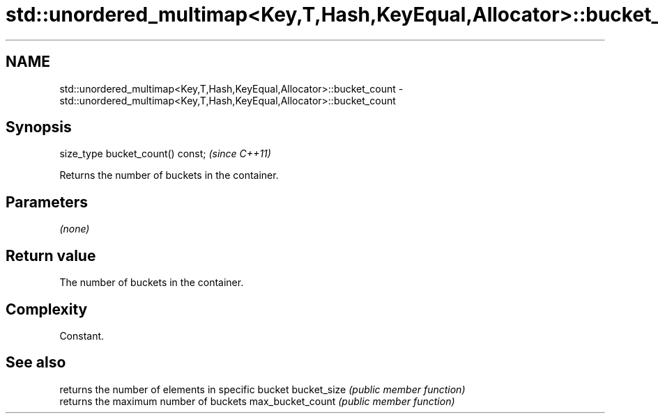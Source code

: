 .TH std::unordered_multimap<Key,T,Hash,KeyEqual,Allocator>::bucket_count 3 "2020.03.24" "http://cppreference.com" "C++ Standard Libary"
.SH NAME
std::unordered_multimap<Key,T,Hash,KeyEqual,Allocator>::bucket_count \- std::unordered_multimap<Key,T,Hash,KeyEqual,Allocator>::bucket_count

.SH Synopsis

size_type bucket_count() const;  \fI(since C++11)\fP

Returns the number of buckets in the container.

.SH Parameters

\fI(none)\fP

.SH Return value

The number of buckets in the container.

.SH Complexity

Constant.

.SH See also


                 returns the number of elements in specific bucket
bucket_size      \fI(public member function)\fP
                 returns the maximum number of buckets
max_bucket_count \fI(public member function)\fP




